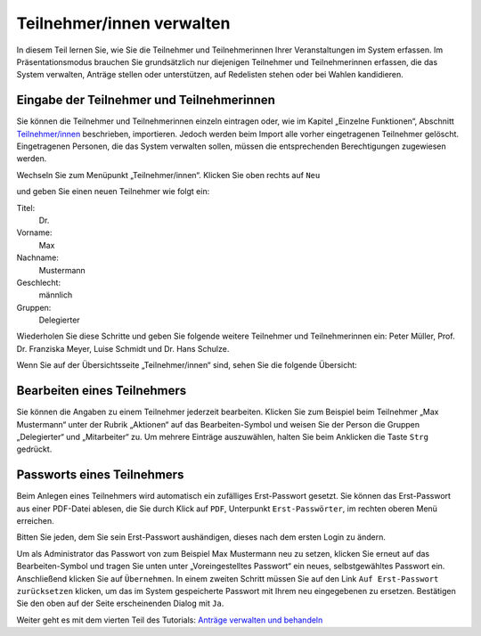 Teilnehmer/innen verwalten
==========================

In diesem Teil lernen Sie, wie Sie die Teilnehmer und Teilnehmerinnen Ihrer
Veranstaltungen im System erfassen. Im Präsentationsmodus brauchen Sie grundsätzlich nur
diejenigen Teilnehmer und Teilnehmerinnen erfassen, die das System
verwalten, Anträge stellen oder unterstützen, auf Redelisten stehen oder bei Wahlen kandidieren.


Eingabe der Teilnehmer und Teilnehmerinnen
------------------------------------------

Sie können die Teilnehmer und Teilnehmerinnen einzeln eintragen oder, wie im
Kapitel „Einzelne Funktionen“, Abschnitt `Teilnehmer/innen`__ beschrieben,
importieren. Jedoch werden beim Import alle vorher eingetragenen Teilnehmer
gelöscht. Eingetragenen Personen, die das System verwalten sollen, müssen
die entsprechenden Berechtigungen zugewiesen werden.

.. __: Participant.html

Wechseln Sie zum Menüpunkt „Teilnehmer/innen“. Klicken Sie oben rechts auf
``Neu``

.. image:: ../_images/Tutorial_3_01.png
   :class: screenshot

und geben Sie einen neuen Teilnehmer wie folgt ein:

Titel:
  Dr.

Vorname:
  Max

Nachname:
  Mustermann

Geschlecht:
  männlich

Gruppen:
  Delegierter

.. image:: ../_images/Tutorial_3_02.png
   :class: screenshot

Wiederholen Sie diese Schritte und geben Sie folgende weitere Teilnehmer
und Teilnehmerinnen ein: Peter Müller, Prof. Dr. Franziska Meyer, Luise Schmidt und Dr. Hans Schulze.

Wenn Sie auf der Übersichtsseite „Teilnehmer/innen“ sind,
sehen Sie die folgende Übersicht:

.. image:: ../_images/Tutorial_3_03.png
   :class: screenshot


Bearbeiten eines Teilnehmers
----------------------------

Sie können die Angaben zu einem Teilnehmer jederzeit bearbeiten. Klicken
Sie zum Beispiel beim Teilnehmer „Max Mustermann“ unter der Rubrik
„Aktionen“ auf das Bearbeiten-Symbol |edit| und weisen Sie der Person die
Gruppen „Delegierter“ und „Mitarbeiter“ zu. Um mehrere
Einträge auszuwählen, halten Sie beim Anklicken die Taste ``Strg`` gedrückt.

.. image:: ../_images/Tutorial_3_04.png
   :class: screenshot


Passworts eines Teilnehmers
---------------------------

Beim Anlegen eines Teilnehmers wird automatisch ein zufälliges
Erst-Passwort gesetzt. Sie können das Erst-Passwort aus einer PDF-Datei
ablesen, die Sie durch Klick auf ``PDF``, Unterpunkt ``Erst-Passwörter``, im
rechten oberen Menü erreichen.

Bitten Sie jeden, dem Sie sein Erst-Passwort aushändigen, dieses nach dem
ersten Login zu ändern.

Um als Administrator das Passwort von zum Beispiel Max Mustermann neu zu
setzen, klicken Sie erneut auf das Bearbeiten-Symbol |edit| und tragen Sie
unten unter „Voreingestelltes Passwort“ ein neues, selbstgewähltes Passwort
ein. Anschließend klicken Sie auf ``Übernehmen``. In einem zweiten Schritt
müssen Sie auf den Link ``Auf Erst-Passwort zurücksetzen`` klicken, um das im
System gespeicherte Passwort mit Ihrem neu eingegebenen zu ersetzen.
Bestätigen Sie den oben auf der Seite erscheinenden Dialog mit ``Ja``.

.. image:: ../_images/Tutorial_3_05.png
   :class: screenshot

.. |edit| image:: ../_images/pencil.png


Weiter geht es mit dem vierten Teil des Tutorials: `Anträge verwalten und
behandeln`__

.. __: Tutorial_4.html
